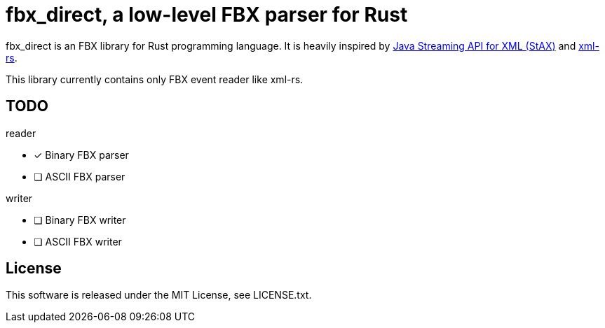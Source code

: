= fbx_direct, a low-level FBX parser for Rust

fbx_direct is an FBX library for Rust programming language.
It is heavily inspired by link:https://en.wikipedia.org/wiki/StAX[Java Streaming API for XML (StAX)] and link:https://github.com/netvl/xml-rs[xml-rs].

This library currently contains only FBX event reader like xml-rs.

== TODO

.reader
- [x] Binary FBX parser
- [ ] ASCII FBX parser

.writer
- [ ] Binary FBX writer
- [ ] ASCII FBX writer

== License
This software is released under the MIT License, see LICENSE.txt.
